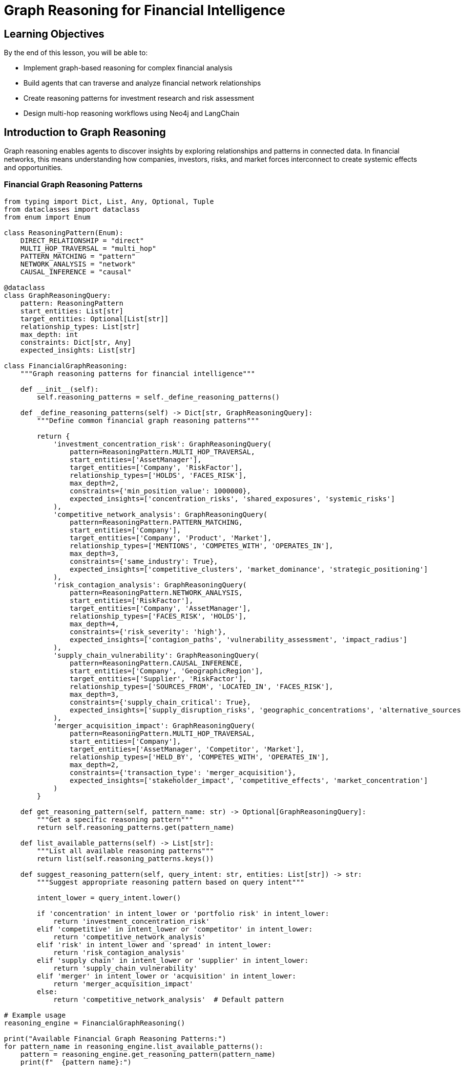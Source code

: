 = Graph Reasoning for Financial Intelligence
:type: lesson
:order: 2
:duration: 25 minutes

== Learning Objectives

By the end of this lesson, you will be able to:

* Implement graph-based reasoning for complex financial analysis
* Build agents that can traverse and analyze financial network relationships
* Create reasoning patterns for investment research and risk assessment
* Design multi-hop reasoning workflows using Neo4j and LangChain

== Introduction to Graph Reasoning

Graph reasoning enables agents to discover insights by exploring relationships and patterns in connected data. In financial networks, this means understanding how companies, investors, risks, and market forces interconnect to create systemic effects and opportunities.

=== Financial Graph Reasoning Patterns

```python
from typing import Dict, List, Any, Optional, Tuple
from dataclasses import dataclass
from enum import Enum

class ReasoningPattern(Enum):
    DIRECT_RELATIONSHIP = "direct"
    MULTI_HOP_TRAVERSAL = "multi_hop"
    PATTERN_MATCHING = "pattern"
    NETWORK_ANALYSIS = "network"
    CAUSAL_INFERENCE = "causal"

@dataclass
class GraphReasoningQuery:
    pattern: ReasoningPattern
    start_entities: List[str]
    target_entities: Optional[List[str]]
    relationship_types: List[str]
    max_depth: int
    constraints: Dict[str, Any]
    expected_insights: List[str]

class FinancialGraphReasoning:
    """Graph reasoning patterns for financial intelligence"""
    
    def __init__(self):
        self.reasoning_patterns = self._define_reasoning_patterns()
    
    def _define_reasoning_patterns(self) -> Dict[str, GraphReasoningQuery]:
        """Define common financial graph reasoning patterns"""
        
        return {
            'investment_concentration_risk': GraphReasoningQuery(
                pattern=ReasoningPattern.MULTI_HOP_TRAVERSAL,
                start_entities=['AssetManager'],
                target_entities=['Company', 'RiskFactor'],
                relationship_types=['HOLDS', 'FACES_RISK'],
                max_depth=2,
                constraints={'min_position_value': 1000000},
                expected_insights=['concentration_risks', 'shared_exposures', 'systemic_risks']
            ),
            'competitive_network_analysis': GraphReasoningQuery(
                pattern=ReasoningPattern.PATTERN_MATCHING,
                start_entities=['Company'],
                target_entities=['Company', 'Product', 'Market'],
                relationship_types=['MENTIONS', 'COMPETES_WITH', 'OPERATES_IN'],
                max_depth=3,
                constraints={'same_industry': True},
                expected_insights=['competitive_clusters', 'market_dominance', 'strategic_positioning']
            ),
            'risk_contagion_analysis': GraphReasoningQuery(
                pattern=ReasoningPattern.NETWORK_ANALYSIS,
                start_entities=['RiskFactor'],
                target_entities=['Company', 'AssetManager'],
                relationship_types=['FACES_RISK', 'HOLDS'],
                max_depth=4,
                constraints={'risk_severity': 'high'},
                expected_insights=['contagion_paths', 'vulnerability_assessment', 'impact_radius']
            ),
            'supply_chain_vulnerability': GraphReasoningQuery(
                pattern=ReasoningPattern.CAUSAL_INFERENCE,
                start_entities=['Company', 'GeographicRegion'],
                target_entities=['Supplier', 'RiskFactor'],
                relationship_types=['SOURCES_FROM', 'LOCATED_IN', 'FACES_RISK'],
                max_depth=3,
                constraints={'supply_chain_critical': True},
                expected_insights=['supply_disruption_risks', 'geographic_concentrations', 'alternative_sources']
            ),
            'merger_acquisition_impact': GraphReasoningQuery(
                pattern=ReasoningPattern.MULTI_HOP_TRAVERSAL,
                start_entities=['Company'],
                target_entities=['AssetManager', 'Competitor', 'Market'],
                relationship_types=['HELD_BY', 'COMPETES_WITH', 'OPERATES_IN'],
                max_depth=2,
                constraints={'transaction_type': 'merger_acquisition'},
                expected_insights=['stakeholder_impact', 'competitive_effects', 'market_concentration']
            )
        }
    
    def get_reasoning_pattern(self, pattern_name: str) -> Optional[GraphReasoningQuery]:
        """Get a specific reasoning pattern"""
        return self.reasoning_patterns.get(pattern_name)
    
    def list_available_patterns(self) -> List[str]:
        """List all available reasoning patterns"""
        return list(self.reasoning_patterns.keys())
    
    def suggest_reasoning_pattern(self, query_intent: str, entities: List[str]) -> str:
        """Suggest appropriate reasoning pattern based on query intent"""
        
        intent_lower = query_intent.lower()
        
        if 'concentration' in intent_lower or 'portfolio risk' in intent_lower:
            return 'investment_concentration_risk'
        elif 'competitive' in intent_lower or 'competitor' in intent_lower:
            return 'competitive_network_analysis'
        elif 'risk' in intent_lower and 'spread' in intent_lower:
            return 'risk_contagion_analysis'
        elif 'supply chain' in intent_lower or 'supplier' in intent_lower:
            return 'supply_chain_vulnerability'
        elif 'merger' in intent_lower or 'acquisition' in intent_lower:
            return 'merger_acquisition_impact'
        else:
            return 'competitive_network_analysis'  # Default pattern

# Example usage
reasoning_engine = FinancialGraphReasoning()

print("Available Financial Graph Reasoning Patterns:")
for pattern_name in reasoning_engine.list_available_patterns():
    pattern = reasoning_engine.get_reasoning_pattern(pattern_name)
    print(f"  {pattern_name}:")
    print(f"    Type: {pattern.pattern.value}")
    print(f"    Max Depth: {pattern.max_depth}")
    print(f"    Expected Insights: {', '.join(pattern.expected_insights)}")
    print()

# Suggest pattern for different queries
test_queries = [
    "What are the concentration risks in AllianceBernstein's portfolio?",
    "How do Apple and Microsoft compete in the AI market?",
    "How might cybersecurity risks spread through the technology sector?"
]

print("Pattern Suggestions:")
for query in test_queries:
    suggested = reasoning_engine.suggest_reasoning_pattern(query, [])
    print(f"  Query: {query}")
    print(f"  Suggested Pattern: {suggested}")
    print()
```

== Graph Traversal Reasoning Engine

=== Multi-Hop Reasoning Implementation

```python
from neo4j import GraphDatabase
from typing import Dict, List, Any, Optional, Set
import json

class GraphReasoningEngine:
    """Engine for executing graph-based reasoning queries"""
    
    def __init__(self, neo4j_driver):
        self.driver = neo4j_driver
        self.reasoning_patterns = FinancialGraphReasoning()
    
    def execute_reasoning_query(self, pattern_name: str, start_entities: Dict[str, str], 
                              constraints: Optional[Dict] = None) -> Dict[str, Any]:
        """Execute a graph reasoning query using specified pattern"""
        
        pattern = self.reasoning_patterns.get_reasoning_pattern(pattern_name)
        if not pattern:
            return {'error': f'Unknown reasoning pattern: {pattern_name}'}
        
        # Route to appropriate reasoning method
        if pattern.pattern == ReasoningPattern.MULTI_HOP_TRAVERSAL:
            return self._execute_multi_hop_reasoning(pattern, start_entities, constraints)
        elif pattern.pattern == ReasoningPattern.NETWORK_ANALYSIS:
            return self._execute_network_analysis(pattern, start_entities, constraints)
        elif pattern.pattern == ReasoningPattern.PATTERN_MATCHING:
            return self._execute_pattern_matching(pattern, start_entities, constraints)
        elif pattern.pattern == ReasoningPattern.CAUSAL_INFERENCE:
            return self._execute_causal_reasoning(pattern, start_entities, constraints)
        else:
            return {'error': f'Reasoning pattern {pattern.pattern.value} not implemented'}
    
    def _execute_multi_hop_reasoning(self, pattern: GraphReasoningQuery, 
                                   start_entities: Dict[str, str], 
                                   constraints: Optional[Dict] = None) -> Dict[str, Any]:
        """Execute multi-hop traversal reasoning"""
        
        # Build dynamic Cypher query based on pattern
        entity_label = list(start_entities.keys())[0]
        entity_name = start_entities[entity_label]
        
        if pattern_name == 'investment_concentration_risk':
            return self._analyze_investment_concentration_risk(entity_name, constraints)
        elif pattern_name == 'merger_acquisition_impact':
            return self._analyze_merger_acquisition_impact(entity_name, constraints)
        else:
            return self._generic_multi_hop_traversal(pattern, start_entities, constraints)
    
    def _analyze_investment_concentration_risk(self, asset_manager: str, 
                                             constraints: Optional[Dict] = None) -> Dict[str, Any]:
        """Analyze concentration risks in an asset manager's portfolio"""
        
        concentration_query = """
        MATCH (am:AssetManager {name: $asset_manager})-[holds:HOLDS]->(company:Company)
        
        // Get portfolio composition
        WITH am, 
             collect({
                 company: company.name,
                 ticker: company.ticker,
                 position_value: holds.Value,
                 shares: holds.shares
             }) AS holdings,
             sum(holds.Value) AS total_portfolio_value
        
        // Unwind holdings to analyze individual positions
        UNWIND holdings AS holding
        WITH am, holdings, total_portfolio_value, holding,
             holding.position_value * 100.0 / total_portfolio_value AS position_percentage
        
        // Find companies with > 5% positions (concentration risk)
        WHERE position_percentage > 5.0
        
        // Get risk factors for concentrated positions
        MATCH (concentrated_company:Company {name: holding.company})-[:FACES_RISK]->(risk:RiskFactor)
        
        // Find other companies in portfolio facing same risks
        MATCH (risk)<-[:FACES_RISK]-(other_company:Company)<-[other_holds:HOLDS]-(am)
        WHERE other_company <> concentrated_company
        
        WITH am, holding, position_percentage, risk,
             collect(DISTINCT other_company.name) AS other_companies_with_risk,
             sum(other_holds.Value) AS total_exposure_to_risk
        
        RETURN am.name AS asset_manager,
               holding.company AS concentrated_position,
               holding.ticker AS ticker,
               position_percentage,
               risk.name AS shared_risk_factor,
               other_companies_with_risk,
               total_exposure_to_risk
        ORDER BY position_percentage DESC
        """
        
        with self.driver.session() as session:
            result = session.run(concentration_query, asset_manager=asset_manager)
            concentration_risks = [dict(record) for record in result]
        
        # Analyze concentration patterns
        analysis = self._analyze_concentration_patterns(concentration_risks)
        
        return {
            'reasoning_type': 'investment_concentration_risk',
            'asset_manager': asset_manager,
            'concentration_risks': concentration_risks,
            'risk_analysis': analysis,
            'insights': self._generate_concentration_insights(concentration_risks, analysis)
        }
    
    def _analyze_concentration_patterns(self, concentration_data: List[Dict]) -> Dict[str, Any]:
        """Analyze patterns in concentration risk data"""
        
        if not concentration_data:
            return {'total_concentrated_positions': 0}
        
        # Calculate concentration metrics
        total_positions = len(set(item['concentrated_position'] for item in concentration_data))
        avg_concentration = sum(item['position_percentage'] for item in concentration_data) / len(concentration_data)
        max_concentration = max(item['position_percentage'] for item in concentration_data)
        
        # Risk factor analysis
        risk_factors = {}
        for item in concentration_data:
            risk = item['shared_risk_factor']
            if risk not in risk_factors:
                risk_factors[risk] = {
                    'affected_positions': set(),
                    'total_exposure': 0
                }
            risk_factors[risk]['affected_positions'].add(item['concentrated_position'])
            risk_factors[risk]['total_exposure'] += item['total_exposure_to_risk']
        
        # Convert sets to counts for JSON serialization
        for risk in risk_factors:
            risk_factors[risk]['affected_positions'] = len(risk_factors[risk]['affected_positions'])
        
        return {
            'total_concentrated_positions': total_positions,
            'average_concentration_percentage': round(avg_concentration, 2),
            'maximum_concentration_percentage': round(max_concentration, 2),
            'shared_risk_factors': risk_factors,
            'concentration_risk_level': self._classify_concentration_risk(max_concentration, total_positions)
        }
    
    def _classify_concentration_risk(self, max_concentration: float, total_positions: int) -> str:
        """Classify overall concentration risk level"""
        
        if max_concentration > 15 or total_positions > 10:
            return 'HIGH'
        elif max_concentration > 10 or total_positions > 5:
            return 'MEDIUM'
        else:
            return 'LOW'
    
    def _generate_concentration_insights(self, concentration_data: List[Dict], 
                                       analysis: Dict[str, Any]) -> List[str]:
        """Generate actionable insights from concentration analysis"""
        
        insights = []
        
        if analysis['concentration_risk_level'] == 'HIGH':
            insights.append(f"HIGH concentration risk detected with {analysis['total_concentrated_positions']} positions >5%")
        
        if analysis['maximum_concentration_percentage'] > 20:
            max_position = max(concentration_data, key=lambda x: x['position_percentage'])
            insights.append(f"Extreme concentration in {max_position['concentrated_position']} at {max_position['position_percentage']:.1f}%")
        
        # Risk factor insights
        risk_factors = analysis.get('shared_risk_factors', {})
        high_impact_risks = [risk for risk, data in risk_factors.items() if data['affected_positions'] > 2]
        
        if high_impact_risks:
            insights.append(f"Systemic risk exposure to: {', '.join(high_impact_risks[:3])}")
        
        if len(insights) == 0:
            insights.append("Concentration risk appears manageable within portfolio guidelines")
        
        return insights
    
    def _execute_network_analysis(self, pattern: GraphReasoningQuery, 
                                start_entities: Dict[str, str], 
                                constraints: Optional[Dict] = None) -> Dict[str, Any]:
        """Execute network-based reasoning analysis"""
        
        if 'risk_contagion_analysis' in str(pattern):
            return self._analyze_risk_contagion_network(start_entities, constraints)
        else:
            return self._generic_network_analysis(pattern, start_entities, constraints)
    
    def _analyze_risk_contagion_network(self, start_entities: Dict[str, str], 
                                      constraints: Optional[Dict] = None) -> Dict[str, Any]:
        """Analyze how risks might spread through financial networks"""
        
        risk_factor = list(start_entities.values())[0]
        
        contagion_query = """
        // Start with companies facing the specific risk
        MATCH (source_risk:RiskFactor {name: $risk_factor})<-[:FACES_RISK]-(source_company:Company)
        
        // Find contagion paths through asset managers
        MATCH (source_company)<-[source_hold:HOLDS]-(am:AssetManager)-[target_hold:HOLDS]->(target_company:Company)
        WHERE target_company <> source_company
        
        // Get risk profile of target companies
        OPTIONAL MATCH (target_company)-[:FACES_RISK]->(target_risk:RiskFactor)
        
        // Calculate contagion potential
        WITH source_company, am, target_company, source_risk,
             source_hold.Value AS source_exposure,
             target_hold.Value AS target_exposure,
             collect(target_risk.name) AS target_risks,
             count(target_risk) AS target_risk_count
        
        // Find if target already faces the same risk
        WITH source_company, am, target_company, source_risk, source_exposure, target_exposure, target_risks, target_risk_count,
             CASE WHEN source_risk.name IN target_risks THEN true ELSE false END AS already_exposed
        
        RETURN source_company.name AS source_company,
               source_risk.name AS source_risk,
               am.name AS connecting_asset_manager,
               target_company.name AS target_company,
               source_exposure,
               target_exposure,
               target_risks,
               target_risk_count,
               already_exposed,
               // Calculate contagion score
               CASE 
                 WHEN already_exposed THEN target_risk_count * 2
                 ELSE target_risk_count
               END AS contagion_vulnerability_score
        ORDER BY contagion_vulnerability_score DESC, target_exposure DESC
        """
        
        with self.driver.session() as session:
            result = session.run(contagion_query, risk_factor=risk_factor)
            contagion_paths = [dict(record) for record in result]
        
        # Analyze contagion network
        network_analysis = self._analyze_contagion_network(contagion_paths, risk_factor)
        
        return {
            'reasoning_type': 'risk_contagion_analysis',
            'source_risk_factor': risk_factor,
            'contagion_paths': contagion_paths,
            'network_analysis': network_analysis,
            'insights': self._generate_contagion_insights(contagion_paths, network_analysis)
        }
    
    def _analyze_contagion_network(self, contagion_data: List[Dict], risk_factor: str) -> Dict[str, Any]:
        """Analyze the structure and characteristics of risk contagion network"""
        
        if not contagion_data:
            return {'total_contagion_paths': 0}
        
        # Network metrics
        unique_asset_managers = set(item['connecting_asset_manager'] for item in contagion_data)
        unique_target_companies = set(item['target_company'] for item in contagion_data)
        unique_source_companies = set(item['source_company'] for item in contagion_data)
        
        # Vulnerability analysis
        high_vulnerability_targets = [
            item for item in contagion_data 
            if item['contagion_vulnerability_score'] > 5
        ]
        
        already_exposed_count = sum(1 for item in contagion_data if item['already_exposed'])
        total_exposure = sum(item['target_exposure'] for item in contagion_data)
        
        return {
            'total_contagion_paths': len(contagion_data),
            'unique_asset_managers': len(unique_asset_managers),
            'unique_target_companies': len(unique_target_companies),
            'unique_source_companies': len(unique_source_companies),
            'high_vulnerability_targets': len(high_vulnerability_targets),
            'already_exposed_companies': already_exposed_count,
            'total_financial_exposure': total_exposure,
            'network_density': len(contagion_data) / (len(unique_source_companies) * len(unique_target_companies)) if unique_source_companies and unique_target_companies else 0,
            'systemic_risk_level': self._classify_systemic_risk(len(contagion_data), len(high_vulnerability_targets))
        }
    
    def _classify_systemic_risk(self, total_paths: int, high_vulnerability_count: int) -> str:
        """Classify systemic risk level based on contagion analysis"""
        
        if total_paths > 20 or high_vulnerability_count > 5:
            return 'HIGH'
        elif total_paths > 10 or high_vulnerability_count > 2:
            return 'MEDIUM'
        else:
            return 'LOW'
    
    def _generate_contagion_insights(self, contagion_data: List[Dict], 
                                   network_analysis: Dict[str, Any]) -> List[str]:
        """Generate insights from risk contagion analysis"""
        
        insights = []
        
        if network_analysis['systemic_risk_level'] == 'HIGH':
            insights.append(f"HIGH systemic risk: {network_analysis['total_contagion_paths']} potential contagion paths identified")
        
        if network_analysis['already_exposed_companies'] > 0:
            insights.append(f"{network_analysis['already_exposed_companies']} companies already exposed to this risk factor")
        
        # Identify key asset managers in contagion network
        am_exposure = {}
        for path in contagion_data:
            am = path['connecting_asset_manager']
            if am not in am_exposure:
                am_exposure[am] = 0
            am_exposure[am] += path['target_exposure']
        
        if am_exposure:
            top_am = max(am_exposure, key=am_exposure.get)
            insights.append(f"Highest contagion exposure through {top_am} (${am_exposure[top_am]:,.0f})")
        
        return insights
    
    def _execute_pattern_matching(self, pattern: GraphReasoningQuery, 
                                start_entities: Dict[str, str], 
                                constraints: Optional[Dict] = None) -> Dict[str, Any]:
        """Execute pattern matching reasoning"""
        
        # Implement competitive network analysis
        return self._analyze_competitive_network(start_entities, constraints)
    
    def _analyze_competitive_network(self, start_entities: Dict[str, str], 
                                   constraints: Optional[Dict] = None) -> Dict[str, Any]:
        """Analyze competitive relationships and market positioning"""
        
        company_name = list(start_entities.values())[0]
        
        competitive_query = """
        MATCH (company:Company {name: $company_name})
        
        // Find direct competitive relationships
        OPTIONAL MATCH (company)-[:COMPETES_WITH]->(direct_competitor:Company)
        
        // Find competitors through shared products/markets
        OPTIONAL MATCH (company)-[:MENTIONS]->(shared_product:Product)<-[:MENTIONS]-(product_competitor:Company)
        WHERE product_competitor <> company
        
        // Find competitors through shared risk factors (similar business models)
        OPTIONAL MATCH (company)-[:FACES_RISK]->(shared_risk:RiskFactor)<-[:FACES_RISK]-(risk_competitor:Company)
        WHERE risk_competitor <> company
        
        // Find competitors held by same asset managers
        OPTIONAL MATCH (company)<-[:HOLDS]-(am:AssetManager)-[:HOLDS]->(portfolio_peer:Company)
        WHERE portfolio_peer <> company
        
        // Get market positioning data
        OPTIONAL MATCH (company)-[:HAS_METRIC]->(metric:FinancialMetric)
        
        WITH company,
             collect(DISTINCT direct_competitor.name) AS direct_competitors,
             collect(DISTINCT {competitor: product_competitor.name, shared_product: shared_product.name}) AS product_competitors,
             collect(DISTINCT {competitor: risk_competitor.name, shared_risk: shared_risk.name}) AS risk_competitors,
             collect(DISTINCT {competitor: portfolio_peer.name, asset_manager: am.name}) AS portfolio_peers,
             collect(DISTINCT metric.name) AS financial_metrics
        
        RETURN company.name AS company,
               company.ticker AS ticker,
               direct_competitors,
               product_competitors,
               risk_competitors,
               portfolio_peers,
               financial_metrics
        """
        
        with self.driver.session() as session:
            result = session.run(competitive_query, company_name=company_name)
            record = result.single()
            
            if record:
                competitive_data = dict(record)
                competitive_analysis = self._analyze_competitive_positioning(competitive_data)
                
                return {
                    'reasoning_type': 'competitive_network_analysis',
                    'company': company_name,
                    'competitive_data': competitive_data,
                    'competitive_analysis': competitive_analysis,
                    'insights': self._generate_competitive_insights(competitive_data, competitive_analysis)
                }
            else:
                return {'error': f'Company {company_name} not found for competitive analysis'}
    
    def _analyze_competitive_positioning(self, competitive_data: Dict[str, Any]) -> Dict[str, Any]:
        """Analyze competitive positioning from network data"""
        
        # Aggregate all competitors
        all_competitors = set()
        
        # Add competitors from different sources
        all_competitors.update(competitive_data.get('direct_competitors', []))
        all_competitors.update([comp['competitor'] for comp in competitive_data.get('product_competitors', [])])
        all_competitors.update([comp['competitor'] for comp in competitive_data.get('risk_competitors', [])])
        all_competitors.update([comp['competitor'] for comp in competitive_data.get('portfolio_peers', [])])
        
        # Remove None values
        all_competitors = {comp for comp in all_competitors if comp}
        
        # Analyze competitive relationships
        product_overlap = len(competitive_data.get('product_competitors', []))
        risk_similarity = len(competitive_data.get('risk_competitors', []))
        investor_overlap = len(competitive_data.get('portfolio_peers', []))
        
        return {
            'total_competitors_identified': len(all_competitors),
            'competitors_list': list(all_competitors),
            'product_competition_level': self._classify_competition_level(product_overlap),
            'risk_profile_similarity': self._classify_competition_level(risk_similarity),
            'investor_overlap_level': self._classify_competition_level(investor_overlap),
            'competitive_intensity': self._calculate_competitive_intensity(product_overlap, risk_similarity, investor_overlap)
        }
    
    def _classify_competition_level(self, overlap_count: int) -> str:
        """Classify level of competition based on overlap count"""
        if overlap_count >= 5:
            return 'HIGH'
        elif overlap_count >= 2:
            return 'MEDIUM'
        else:
            return 'LOW'
    
    def _calculate_competitive_intensity(self, product_overlap: int, risk_similarity: int, investor_overlap: int) -> str:
        """Calculate overall competitive intensity"""
        total_score = product_overlap * 3 + risk_similarity * 2 + investor_overlap * 1
        
        if total_score >= 15:
            return 'VERY HIGH'
        elif total_score >= 10:
            return 'HIGH'
        elif total_score >= 5:
            return 'MEDIUM'
        else:
            return 'LOW'
    
    def _generate_competitive_insights(self, competitive_data: Dict[str, Any], 
                                     analysis: Dict[str, Any]) -> List[str]:
        """Generate competitive intelligence insights"""
        
        insights = []
        
        total_competitors = analysis['total_competitors_identified']
        if total_competitors > 10:
            insights.append(f"Highly competitive market with {total_competitors} identified competitors")
        elif total_competitors > 5:
            insights.append(f"Moderately competitive market with {total_competitors} competitors")
        
        if analysis['competitive_intensity'] in ['HIGH', 'VERY HIGH']:
            insights.append(f"Intense competition across multiple dimensions: products, risks, and investor base")
        
        # Product competition insights
        product_competitors = competitive_data.get('product_competitors', [])
        if len(product_competitors) > 3:
            top_shared_products = [comp['shared_product'] for comp in product_competitors[:3]]
            insights.append(f"Direct product competition in: {', '.join(top_shared_products)}")
        
        return insights

# Example usage of graph reasoning engine
reasoning_engine = GraphReasoningEngine(GraphDatabase.driver("bolt://localhost:7687", auth=("neo4j", "password")))

# Test concentration risk analysis
# concentration_result = reasoning_engine.execute_reasoning_query(
#     'investment_concentration_risk',
#     {'AssetManager': 'ALLIANCEBERNSTEIN L.P.'}
# )
# 
# print("Concentration Risk Analysis:")
# print(f"  Asset Manager: {concentration_result['asset_manager']}")
# print(f"  Risk Level: {concentration_result['risk_analysis']['concentration_risk_level']}")
# print(f"  Insights: {concentration_result['insights']}")

# Test competitive analysis
# competitive_result = reasoning_engine.execute_reasoning_query(
#     'competitive_network_analysis',
#     {'Company': 'APPLE INC'}
# )
# 
# print("\nCompetitive Network Analysis:")
# print(f"  Company: {competitive_result['company']}")
# print(f"  Total Competitors: {competitive_result['competitive_analysis']['total_competitors_identified']}")
# print(f"  Competitive Intensity: {competitive_result['competitive_analysis']['competitive_intensity']}")
```

== Advanced Reasoning Workflows

=== Chain-of-Thought Financial Reasoning

```python
class ChainOfThoughtReasoner:
    """Implements chain-of-thought reasoning for complex financial analysis"""
    
    def __init__(self, graph_reasoning_engine: GraphReasoningEngine):
        self.reasoning_engine = graph_reasoning_engine
        self.reasoning_steps = []
    
    def execute_chain_of_thought(self, analysis_goal: str, initial_entities: Dict[str, str]) -> Dict[str, Any]:
        """Execute multi-step chain-of-thought reasoning"""
        
        self.reasoning_steps = []
        
        # Step 1: Analyze the goal and decompose into sub-questions
        sub_questions = self._decompose_analysis_goal(analysis_goal, initial_entities)
        
        # Step 2: Execute reasoning for each sub-question
        sub_results = {}
        for question_id, question_data in sub_questions.items():
            result = self._execute_reasoning_step(question_data)
            sub_results[question_id] = result
            
            # Add to reasoning chain
            self.reasoning_steps.append({
                'step': len(self.reasoning_steps) + 1,
                'question': question_data['question'],
                'reasoning_pattern': question_data['pattern'],
                'result': result,
                'insights': result.get('insights', [])
            })
        
        # Step 3: Synthesize results
        synthesis = self._synthesize_reasoning_results(analysis_goal, sub_results)
        
        return {
            'analysis_goal': analysis_goal,
            'reasoning_steps': self.reasoning_steps,
            'sub_results': sub_results,
            'synthesis': synthesis,
            'final_conclusion': synthesis['conclusion']
        }
    
    def _decompose_analysis_goal(self, goal: str, entities: Dict[str, str]) -> Dict[str, Dict]:
        """Decompose complex analysis goal into manageable sub-questions"""
        
        goal_lower = goal.lower()
        
        if 'investment opportunity' in goal_lower:
            return self._decompose_investment_analysis(entities)
        elif 'portfolio risk' in goal_lower:
            return self._decompose_portfolio_risk_analysis(entities)
        elif 'competitive position' in goal_lower:
            return self._decompose_competitive_analysis(entities)
        else:
            return self._decompose_general_analysis(goal, entities)
    
    def _decompose_investment_analysis(self, entities: Dict[str, str]) -> Dict[str, Dict]:
        """Decompose investment opportunity analysis"""
        
        company_name = entities.get('Company', list(entities.values())[0])
        
        return {
            'competitive_position': {
                'question': f'What is {company_name}\'s competitive position in the market?',
                'pattern': 'competitive_network_analysis',
                'entities': {'Company': company_name}
            },
            'risk_assessment': {
                'question': f'What are the key risk factors facing {company_name}?',
                'pattern': 'risk_contagion_analysis',
                'entities': {'Company': company_name}
            },
            'institutional_interest': {
                'question': f'Which institutional investors hold {company_name} and what does this indicate?',
                'pattern': 'investment_concentration_risk',
                'entities': {'Company': company_name}
            }
        }
    
    def _decompose_portfolio_risk_analysis(self, entities: Dict[str, str]) -> Dict[str, Dict]:
        """Decompose portfolio risk analysis"""
        
        asset_manager = entities.get('AssetManager', list(entities.values())[0])
        
        return {
            'concentration_risk': {
                'question': f'What are the concentration risks in {asset_manager}\'s portfolio?',
                'pattern': 'investment_concentration_risk',
                'entities': {'AssetManager': asset_manager}
            },
            'systemic_risk': {
                'question': f'How might systemic risks affect {asset_manager}\'s holdings?',
                'pattern': 'risk_contagion_analysis',
                'entities': {'AssetManager': asset_manager}
            }
        }
    
    def _execute_reasoning_step(self, question_data: Dict[str, Any]) -> Dict[str, Any]:
        """Execute a single reasoning step"""
        
        pattern = question_data['pattern']
        entities = question_data['entities']
        
        try:
            result = self.reasoning_engine.execute_reasoning_query(pattern, entities)
            return result
        except Exception as e:
            return {'error': f'Failed to execute reasoning step: {str(e)}'}
    
    def _synthesize_reasoning_results(self, goal: str, sub_results: Dict[str, Any]) -> Dict[str, Any]:
        """Synthesize results from multiple reasoning steps"""
        
        synthesis_insights = []
        risk_factors = []
        opportunities = []
        
        # Extract insights from each sub-result
        for step_id, result in sub_results.items():
            if 'insights' in result:
                synthesis_insights.extend(result['insights'])
            
            # Extract risk-related insights
            if 'risk' in result.get('reasoning_type', '').lower():
                risk_factors.extend(result.get('insights', []))
            
            # Extract opportunity-related insights
            if 'competitive' in result.get('reasoning_type', '').lower():
                opportunities.extend(result.get('insights', []))
        
        # Generate overall conclusion
        conclusion = self._generate_overall_conclusion(goal, synthesis_insights, risk_factors, opportunities)
        
        return {
            'total_insights': len(synthesis_insights),
            'key_insights': synthesis_insights[:5],  # Top 5 insights
            'risk_factors': list(set(risk_factors)),
            'opportunities': list(set(opportunities)),
            'conclusion': conclusion,
            'confidence_level': self._calculate_confidence_level(sub_results)
        }
    
    def _generate_overall_conclusion(self, goal: str, insights: List[str], 
                                   risk_factors: List[str], opportunities: List[str]) -> str:
        """Generate overall conclusion from synthesized results"""
        
        if 'investment' in goal.lower():
            if len(opportunities) > len(risk_factors):
                return f"POSITIVE investment outlook based on {len(opportunities)} opportunities vs {len(risk_factors)} risk factors"
            elif len(risk_factors) > len(opportunities) * 1.5:
                return f"CAUTIOUS investment outlook due to {len(risk_factors)} identified risk factors"
            else:
                return f"NEUTRAL investment outlook with balanced risk-reward profile"
        
        elif 'risk' in goal.lower():
            if len(risk_factors) > 5:
                return f"HIGH risk profile identified with {len(risk_factors)} significant risk factors"
            elif len(risk_factors) > 2:
                return f"MODERATE risk profile with {len(risk_factors)} manageable risk factors"
            else:
                return f"LOW risk profile with minimal identified risk factors"
        
        else:
            return f"Analysis complete with {len(insights)} key insights identified"
    
    def _calculate_confidence_level(self, sub_results: Dict[str, Any]) -> str:
        """Calculate confidence level based on sub-result quality"""
        
        successful_steps = sum(1 for result in sub_results.values() if 'error' not in result)
        total_steps = len(sub_results)
        
        confidence_ratio = successful_steps / total_steps
        
        if confidence_ratio >= 0.9:
            return 'HIGH'
        elif confidence_ratio >= 0.7:
            return 'MEDIUM'
        else:
            return 'LOW'

# Example chain-of-thought reasoning
chain_reasoner = ChainOfThoughtReasoner(reasoning_engine)

# investment_analysis = chain_reasoner.execute_chain_of_thought(
#     "Analyze the investment opportunity in Apple Inc",
#     {'Company': 'APPLE INC'}
# )
# 
# print("Chain-of-Thought Investment Analysis:")
# print(f"  Goal: {investment_analysis['analysis_goal']}")
# print(f"  Reasoning Steps: {len(investment_analysis['reasoning_steps'])}")
# print(f"  Final Conclusion: {investment_analysis['final_conclusion']}")
# print(f"  Confidence: {investment_analysis['synthesis']['confidence_level']}")
```

== Knowledge Check

What is the primary benefit of using chain-of-thought reasoning in financial graph analysis?

( ) Faster query execution
( ) Reduced computational complexity
(x) Breaking complex analysis into logical steps that can be traced and verified
( ) Simplified graph structure requirements

[%collapsible]
.Explanation
====
Chain-of-thought reasoning breaks complex financial analysis into logical, sequential steps that can be individually executed, traced, and verified. This approach allows for better understanding of how conclusions are reached, enables debugging of reasoning processes, and provides transparency in investment decisions. Each step builds on previous results, creating a comprehensive analysis that stakeholders can follow and validate.
====

== Summary

Graph reasoning enables sophisticated financial intelligence by leveraging relationship structures in connected data:

### **Key Reasoning Patterns:**
* **Multi-hop Traversal** - Following relationship paths for concentration risk and impact analysis
* **Network Analysis** - Understanding systemic effects and contagion patterns
* **Pattern Matching** - Identifying competitive clusters and market structures
* **Chain-of-Thought** - Breaking complex analysis into logical, verifiable steps

### **Financial Applications:**
- **Investment Analysis**: Multi-dimensional company evaluation through competitive, risk, and ownership perspectives
- **Portfolio Risk Management**: Concentration analysis and systemic risk assessment
- **Competitive Intelligence**: Market positioning and competitive dynamics analysis
- **Systemic Risk Assessment**: Understanding how risks propagate through financial networks

### **Implementation Benefits:**
* **Explainable Results**: Each reasoning step can be traced and validated
* **Modular Analysis**: Complex questions broken into manageable components
* **Relationship Insights**: Discoveries only possible through graph connectivity
* **Scalable Reasoning**: Patterns can be applied to different entities and scenarios

Next, we'll explore how to integrate these reasoning capabilities with external tools and APIs to create comprehensive financial intelligence agents.